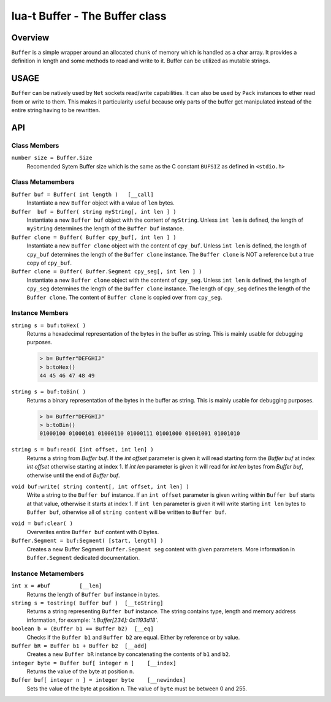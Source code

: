 lua-t Buffer - The Buffer class
+++++++++++++++++++++++++++++++


Overview
========

``Buffer`` is a simple wrapper around an allocated chunk of memory which is
handled as a char array.  It provides a definition in length and some
methods to read and write to it.  Buffer can be utilized as mutable strings.


USAGE
=====

``Buffer`` can be natively used by ``Net`` sockets read/write capabilities.
It can also be used by ``Pack`` instances to ether read from or write to
them.  This makes it particularity useful because only parts of the buffer
get manipulated instead of the entire string having to be rewritten.


API
===

Class Members
-------------

``number size = Buffer.Size``
  Recomended Sytem Buffer size which is the same as the C constant
  ``BUFSIZ`` as defined in ``<stdio.h>``


Class Metamembers
-----------------

``Buffer buf = Buffer( int length )   [__call]``
  Instantiate a new ``Buffer`` object with a value of ``len`` bytes.

``Buffer  buf = Buffer( string myString[, int len ] )``
  Instantiate a new ``Buffer buf`` object with the content of ``myString``.
  Unless ``int len`` is defined, the length of ``myString`` determines the
  length of the ``Buffer buf`` instance.

``Buffer clone = Buffer( Buffer cpy_buf[, int len ] )``
  Instantiate a new ``Buffer clone`` object with the content of ``cpy_buf``.
  Unless ``int len`` is defined, the length of ``cpy_buf`` determines the
  length of the ``Buffer clone`` instance.  The ``Buffer clone`` is NOT a
  reference but a true copy of ``cpy_buf``.

``Buffer clone = Buffer( Buffer.Segment cpy_seg[, int len ] )``
  Instantiate a new ``Buffer clone`` object with the content of ``cpy_seg``.
  Unless ``int len`` is defined, the length of ``cpy_seg`` determines the
  length of the ``Buffer clone`` instance.  The length of ``cpy_seg``
  defines the length of the ``Buffer clone``.  The content of
  ``Buffer clone`` is copied over from ``cpy_seg``.


Instance Members
----------------

.. _Buffer-toHex:

``string s = buf:toHex( )``
  Returns a hexadecimal representation of the bytes in the buffer as string.
  This is mainly usable for debugging purposes.

  .. code:: lua

    > b= Buffer"DEFGHIJ"
    > b:toHex()
    44 45 46 47 48 49

.. _Buffer-toBin:

``string s = buf:toBin( )``
  Returns a binary representation of the bytes in the buffer as string. This
  is mainly usable for debugging purposes.

  .. code:: lua

    > b= Buffer"DEFGHIJ"
    > b:toBin()
    01000100 01000101 01000110 01000111 01001000 01001001 01001010

.. _Buffer-read:

``string s = buf:read( [int offset, int len] )``
  Returns a string from `Buffer buf`.  If the `int offset` parameter is
  given it will read starting form the `Buffer buf` at index `int offset`
  otherwise starting at index 1.  If `int len` parameter is given it will
  read for `int len` bytes from `Buffer buf`, otherwise until the end of
  `Buffer buf`.

.. _Buffer-write:

``void buf:write( string content[, int offset, int len] )``
  Write a string to the ``Buffer buf`` instance.  If an ``int offset``
  parameter is given writing within ``Buffer buf`` starts at that value,
  otherwise it starts at index 1.  If ``int len`` parameter is given it will
  write starting ``int len`` bytes to ``Buffer buf``, otherwise all of
  ``string content`` will be written to ``Buffer buf``.

.. _Buffer-clear:

``void = buf:clear( )``
  Overwrites entire ``Buffer buf`` content with *0* bytes.

``Buffer.Segment = buf:Segment( [start, length] )``
  Creates a new Buffer Segment ``Buffer.Segment seg`` content with given
  parameters.  More information in ``Buffer.Segment`` dedicated
  documentation.

Instance Metamembers
--------------------

``int x = #buf         [__len]``
  Returns the length of ``Buffer buf`` instance in bytes.

``string s = tostring( Buffer buf )  [__toString]``
  Returns a string representing ``Buffer buf`` instance.  The string
  contains type, length and memory address information, for example:
  *`t.Buffer[234]: 0x1193d18`*.

``boolean b = (Buffer b1 == Buffer b2)  [__eq]``
  Checks if the ``Buffer b1`` and ``Buffer b2`` are equal.  Either by
  reference or by value.

``Buffer bR = Buffer b1 + Buffer b2  [__add]``
  Creates a new ``Buffer bR`` instance by concatenating the contents of
  ``b1`` and ``b2``.

``integer byte = Buffer buf[ integer n ]    [__index]``
  Returns the value of the byte at position ``n``.

``Buffer buf[ integer n ] = integer byte    [__newindex]``
  Sets the value of the byte at position ``n``. The value of ``byte`` must
  be between 0 and 255.

